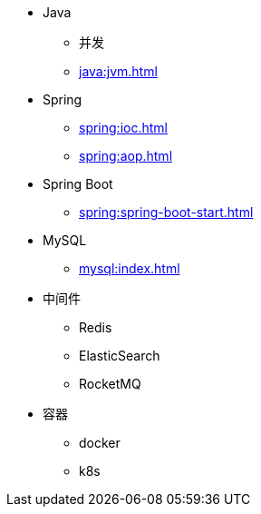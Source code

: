 * Java
** 并发
** xref:java:jvm.adoc[]
* Spring
** xref:spring:ioc.adoc[]
** xref:spring:aop.adoc[]
* Spring Boot
** xref:spring:spring-boot-start.adoc[]
* MySQL
** xref:mysql:index.adoc[]
* 中间件
** Redis
** ElasticSearch
** RocketMQ
* 容器
** docker
** k8s